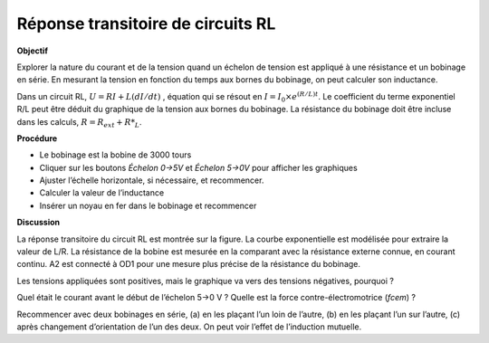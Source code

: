 .. 4.3
   
Réponse transitoire de circuits RL
----------------------------------

**Objectif**

Explorer la nature du courant et de la tension quand un échelon de
tension est appliqué à une résistance et un bobinage en série. En
mesurant la tension en fonction du temps aux bornes du bobinage, on peut
calculer son inductance.

.. image:: schematics/RLtransient.svg
	   :width: 300px
.. image:: pics/RLtransient.png
	   :width: 300px

Dans un circuit RL, :math:`U = RI + L(dI/dt)` , équation
qui se résout en
:math:`I = I_0 \times e^{  (R/L)t}`. Le
coefficient du terme exponentiel R/L peut être déduit du graphique de la
tension aux bornes du bobinage. La résistance du bobinage doit être
incluse dans les calculs, :math:`R = R_{ext} + R*_L`.

**Procédure**

-  Le bobinage est la bobine de 3000 tours
-  Cliquer sur les boutons *Échelon 0->5V* et *Échelon 5->0V* pour
   afficher les graphiques
-  Ajuster l’échelle horizontale, si nécessaire, et recommencer.
-  Calculer la valeur de l’inductance
-  Insérer un noyau en fer dans le bobinage et recommencer

**Discussion**

La réponse transitoire du circuit RL est montrée sur la figure. La
courbe exponentielle est modélisée pour extraire la valeur de L/R. La
résistance de la bobine est mesurée en la comparant avec la résistance
externe connue, en courant continu. A2 est connecté à OD1 pour une
mesure plus précise de la résistance du bobinage.

Les tensions appliquées sont positives, mais le graphique va vers des
tensions négatives, pourquoi ?

Quel était le courant avant le début de l’échelon 5->0 V ? Quelle est la
force contre-électromotrice (*fcem*) ?

Recommencer avec deux bobinages en série, (a) en les plaçant l’un loin
de l’autre, (b) en les plaçant l’un sur l’autre, (c) après changement
d’orientation de l’un des deux. On peut voir l’effet de l’induction
mutuelle.

